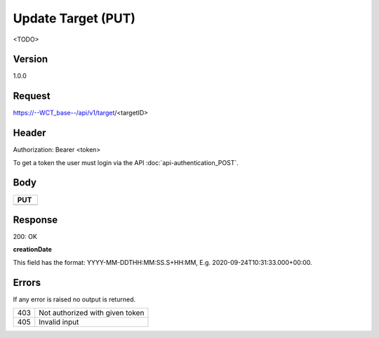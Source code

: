 Update Target (PUT)
===================
<TODO>

Version
-------
1.0.0

Request
-------
https://--WCT_base--/api/v1/target/<targetID>

Header
------
Authorization: Bearer <token>

To get a token the user must login via the API :doc:`api-authentication_POST`.

Body
----
============ ====== ========
**PUT**
---------------------------- 
============ ====== ========

Response
--------
200: OK

============ ====== ========
**Body**
----------------------------
targetId 	 Number Required
creationDate Date 	Required
...          ...    ...
============ ====== ========

**creationDate**

This field has the format: YYYY-MM-DDTHH:MM:SS.S+HH:MM, E.g. 2020-09-24T10:31:33.000+00:00.

Errors
------
If any error is raised no output is returned.

=== ===============================================
403 Not authorized with given token
405 Invalid input
=== ===============================================
